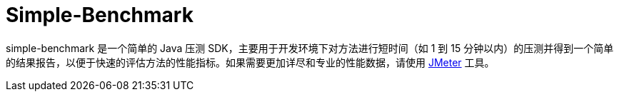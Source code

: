 = Simple-Benchmark

simple-benchmark 是一个简单的 Java 压测 SDK，主要用于开发环境下对方法进行短时间（如 1 到 15 分钟以内）的压测并得到一个简单的结果报告，以便于快速的评估方法的性能指标。如果需要更加详尽和专业的性能数据，请使用 https://jmeter.apache.org/[JMeter] 工具。


